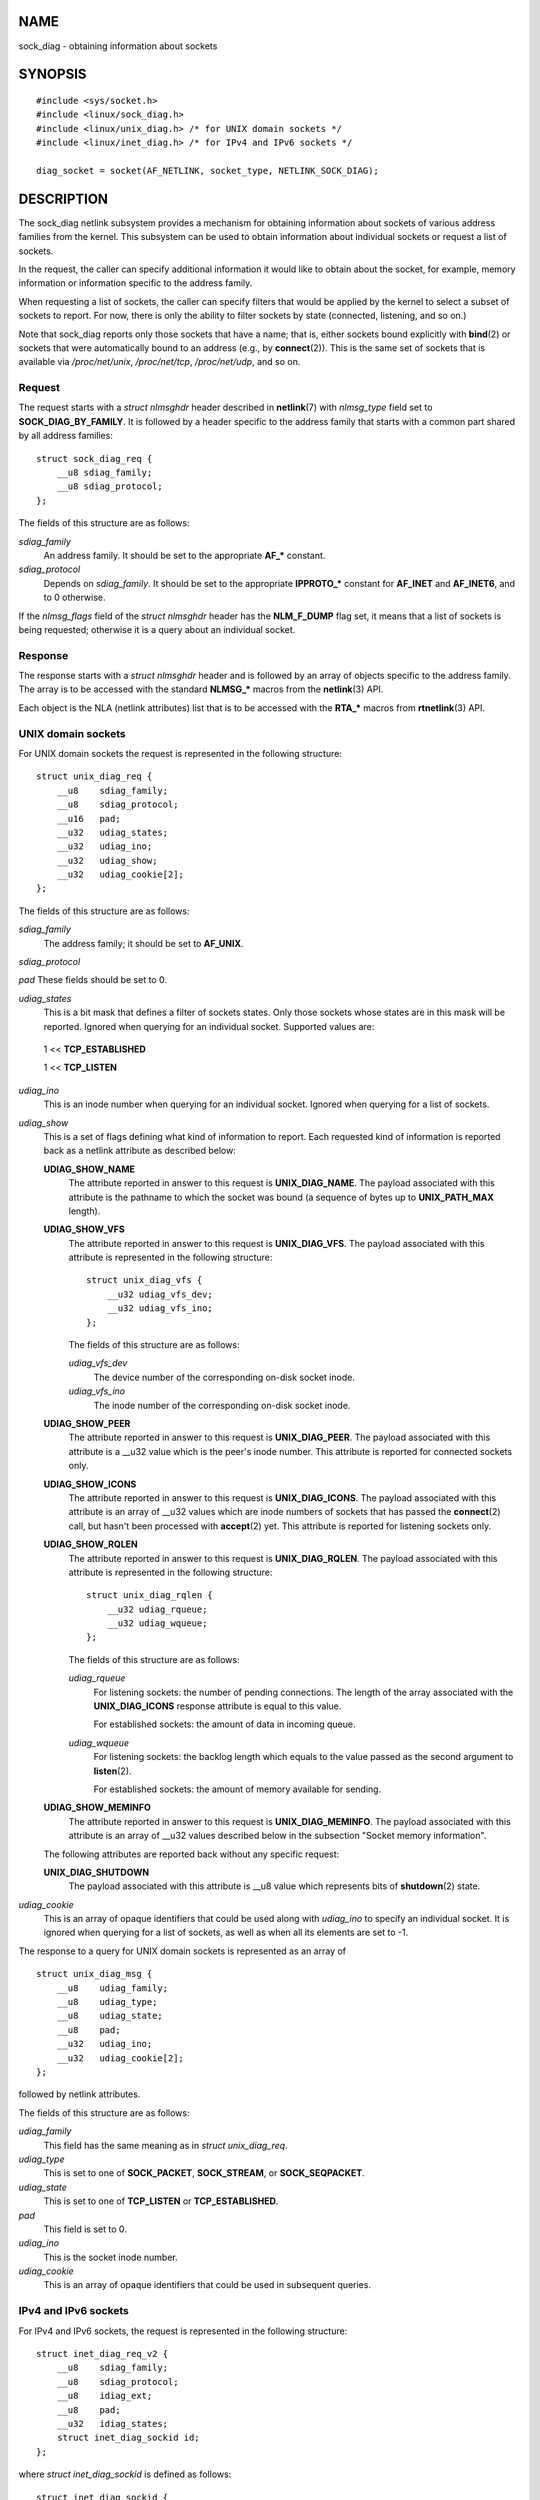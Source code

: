 NAME
====

sock_diag - obtaining information about sockets

SYNOPSIS
========

::

   #include <sys/socket.h>
   #include <linux/sock_diag.h>
   #include <linux/unix_diag.h> /* for UNIX domain sockets */
   #include <linux/inet_diag.h> /* for IPv4 and IPv6 sockets */

   diag_socket = socket(AF_NETLINK, socket_type, NETLINK_SOCK_DIAG);

DESCRIPTION
===========

The sock_diag netlink subsystem provides a mechanism for obtaining
information about sockets of various address families from the kernel.
This subsystem can be used to obtain information about individual
sockets or request a list of sockets.

In the request, the caller can specify additional information it would
like to obtain about the socket, for example, memory information or
information specific to the address family.

When requesting a list of sockets, the caller can specify filters that
would be applied by the kernel to select a subset of sockets to report.
For now, there is only the ability to filter sockets by state
(connected, listening, and so on.)

Note that sock_diag reports only those sockets that have a name; that
is, either sockets bound explicitly with **bind**\ (2) or sockets that
were automatically bound to an address (e.g., by **connect**\ (2)). This
is the same set of sockets that is available via */proc/net/unix*,
*/proc/net/tcp*, */proc/net/udp*, and so on.

Request
-------

The request starts with a *struct nlmsghdr* header described in
**netlink**\ (7) with *nlmsg_type* field set to **SOCK_DIAG_BY_FAMILY**.
It is followed by a header specific to the address family that starts
with a common part shared by all address families:

::

   struct sock_diag_req {
       __u8 sdiag_family;
       __u8 sdiag_protocol;
   };

The fields of this structure are as follows:

*sdiag_family*
   An address family. It should be set to the appropriate **AF_\***
   constant.

*sdiag_protocol*
   Depends on *sdiag_family*. It should be set to the appropriate
   **IPPROTO_\*** constant for **AF_INET** and **AF_INET6**, and to 0
   otherwise.

If the *nlmsg_flags* field of the *struct nlmsghdr* header has the
**NLM_F_DUMP** flag set, it means that a list of sockets is being
requested; otherwise it is a query about an individual socket.

Response
--------

The response starts with a *struct nlmsghdr* header and is followed by
an array of objects specific to the address family. The array is to be
accessed with the standard **NLMSG_\*** macros from the **netlink**\ (3)
API.

Each object is the NLA (netlink attributes) list that is to be accessed
with the **RTA_\*** macros from **rtnetlink**\ (3) API.

UNIX domain sockets
-------------------

For UNIX domain sockets the request is represented in the following
structure:

::

   struct unix_diag_req {
       __u8    sdiag_family;
       __u8    sdiag_protocol;
       __u16   pad;
       __u32   udiag_states;
       __u32   udiag_ino;
       __u32   udiag_show;
       __u32   udiag_cookie[2];
   };

The fields of this structure are as follows:

*sdiag_family*
   The address family; it should be set to **AF_UNIX**.

*sdiag_protocol*

*pad* These fields should be set to 0.

*udiag_states*
   This is a bit mask that defines a filter of sockets states. Only
   those sockets whose states are in this mask will be reported. Ignored
   when querying for an individual socket. Supported values are:

..

   1 << **TCP_ESTABLISHED**

   1 << **TCP_LISTEN**

*udiag_ino*
   This is an inode number when querying for an individual socket.
   Ignored when querying for a list of sockets.

*udiag_show*
   This is a set of flags defining what kind of information to report.
   Each requested kind of information is reported back as a netlink
   attribute as described below:

   **UDIAG_SHOW_NAME**
      The attribute reported in answer to this request is
      **UNIX_DIAG_NAME**. The payload associated with this attribute is
      the pathname to which the socket was bound (a sequence of bytes up
      to **UNIX_PATH_MAX** length).

   **UDIAG_SHOW_VFS**
      The attribute reported in answer to this request is
      **UNIX_DIAG_VFS**. The payload associated with this attribute is
      represented in the following structure:

      ::

         struct unix_diag_vfs {
             __u32 udiag_vfs_dev;
             __u32 udiag_vfs_ino;
         };

      The fields of this structure are as follows:

      *udiag_vfs_dev*
         The device number of the corresponding on-disk socket inode.

      *udiag_vfs_ino*
         The inode number of the corresponding on-disk socket inode.

   **UDIAG_SHOW_PEER**
      The attribute reported in answer to this request is
      **UNIX_DIAG_PEER**. The payload associated with this attribute is
      a \__u32 value which is the peer's inode number. This attribute is
      reported for connected sockets only.

   **UDIAG_SHOW_ICONS**
      The attribute reported in answer to this request is
      **UNIX_DIAG_ICONS**. The payload associated with this attribute is
      an array of \__u32 values which are inode numbers of sockets that
      has passed the **connect**\ (2) call, but hasn't been processed
      with **accept**\ (2) yet. This attribute is reported for listening
      sockets only.

   **UDIAG_SHOW_RQLEN**
      The attribute reported in answer to this request is
      **UNIX_DIAG_RQLEN**. The payload associated with this attribute is
      represented in the following structure:

      ::

         struct unix_diag_rqlen {
             __u32 udiag_rqueue;
             __u32 udiag_wqueue;
         };

      The fields of this structure are as follows:

      *udiag_rqueue*
         For listening sockets: the number of pending connections. The
         length of the array associated with the **UNIX_DIAG_ICONS**
         response attribute is equal to this value.

         For established sockets: the amount of data in incoming queue.

      *udiag_wqueue*
         For listening sockets: the backlog length which equals to the
         value passed as the second argument to **listen**\ (2).

         For established sockets: the amount of memory available for
         sending.

   **UDIAG_SHOW_MEMINFO**
      The attribute reported in answer to this request is
      **UNIX_DIAG_MEMINFO**. The payload associated with this attribute
      is an array of \__u32 values described below in the subsection
      "Socket memory information".

   The following attributes are reported back without any specific
   request:

   **UNIX_DIAG_SHUTDOWN**
      The payload associated with this attribute is \__u8 value which
      represents bits of **shutdown**\ (2) state.

*udiag_cookie*
   This is an array of opaque identifiers that could be used along with
   *udiag_ino* to specify an individual socket. It is ignored when
   querying for a list of sockets, as well as when all its elements are
   set to -1.

The response to a query for UNIX domain sockets is represented as an
array of

::

   struct unix_diag_msg {
       __u8    udiag_family;
       __u8    udiag_type;
       __u8    udiag_state;
       __u8    pad;
       __u32   udiag_ino;
       __u32   udiag_cookie[2];
   };

followed by netlink attributes.

The fields of this structure are as follows:

*udiag_family*
   This field has the same meaning as in *struct unix_diag_req*.

*udiag_type*
   This is set to one of **SOCK_PACKET**, **SOCK_STREAM**, or
   **SOCK_SEQPACKET**.

*udiag_state*
   This is set to one of **TCP_LISTEN** or **TCP_ESTABLISHED**.

*pad*
   This field is set to 0.

*udiag_ino*
   This is the socket inode number.

*udiag_cookie*
   This is an array of opaque identifiers that could be used in
   subsequent queries.

IPv4 and IPv6 sockets
---------------------

For IPv4 and IPv6 sockets, the request is represented in the following
structure:

::

   struct inet_diag_req_v2 {
       __u8    sdiag_family;
       __u8    sdiag_protocol;
       __u8    idiag_ext;
       __u8    pad;
       __u32   idiag_states;
       struct inet_diag_sockid id;
   };

where *struct inet_diag_sockid* is defined as follows:

::

   struct inet_diag_sockid {
       __be16  idiag_sport;
       __be16  idiag_dport;
       __be32  idiag_src[4];
       __be32  idiag_dst[4];
       __u32   idiag_if;
       __u32   idiag_cookie[2];
   };

The fields of *struct inet_diag_req_v2* are as follows:

*sdiag_family*
   This should be set to either **AF_INET** or **AF_INET6** for IPv4 or
   IPv6 sockets respectively.

*sdiag_protocol*
   This should be set to one of **IPPROTO_TCP**, **IPPROTO_UDP**, or
   **IPPROTO_UDPLITE**.

*idiag_ext*
   This is a set of flags defining what kind of extended information to
   report. Each requested kind of information is reported back as a
   netlink attribute as described below:

   **INET_DIAG_TOS**
      The payload associated with this attribute is a \__u8 value which
      is the TOS of the socket.

   **INET_DIAG_TCLASS**
      The payload associated with this attribute is a \__u8 value which
      is the TClass of the socket. IPv6 sockets only. For LISTEN and
      CLOSE sockets, this is followed by **INET_DIAG_SKV6ONLY**
      attribute with associated \__u8 payload value meaning whether the
      socket is IPv6-only or not.

   **INET_DIAG_MEMINFO**
      The payload associated with this attribute is represented in the
      following structure:

      ::

         struct inet_diag_meminfo {
             __u32 idiag_rmem;
             __u32 idiag_wmem;
             __u32 idiag_fmem;
             __u32 idiag_tmem;
         };

      The fields of this structure are as follows:

      *idiag_rmem*
         The amount of data in the receive queue.

      *idiag_wmem*
         The amount of data that is queued by TCP but not yet sent.

      *idiag_fmem*
         The amount of memory scheduled for future use (TCP only).

      *idiag_tmem*
         The amount of data in send queue.

   **INET_DIAG_SKMEMINFO**
      The payload associated with this attribute is an array of \__u32
      values described below in the subsection "Socket memory
      information".

   **INET_DIAG_INFO**
      The payload associated with this attribute is specific to the
      address family. For TCP sockets, it is an object of type *struct
      tcp_info*.

   **INET_DIAG_CONG**
      The payload associated with this attribute is a string that
      describes the congestion control algorithm used. For TCP sockets
      only.

*pad*
   This should be set to 0.

*idiag_states*
   This is a bit mask that defines a filter of socket states. Only those
   sockets whose states are in this mask will be reported. Ignored when
   querying for an individual socket.

*id*
   This is a socket ID object that is used in dump requests, in queries
   about individual sockets, and is reported back in each response.
   Unlike UNIX domain sockets, IPv4 and IPv6 sockets are identified
   using addresses and ports. All values are in network byte order.

The fields of *struct inet_diag_sockid* are as follows:

*idiag_sport*
   The source port.

*idiag_dport*
   The destination port.

*idiag_src*
   The source address.

*idiag_dst*
   The destination address.

*idiag_if*
   The interface number the socket is bound to.

*idiag_cookie*
   This is an array of opaque identifiers that could be used along with
   other fields of this structure to specify an individual socket. It is
   ignored when querying for a list of sockets, as well as when all its
   elements are set to -1.

The response to a query for IPv4 or IPv6 sockets is represented as an
array of

::

   struct inet_diag_msg {
       __u8    idiag_family;
       __u8    idiag_state;
       __u8    idiag_timer;
       __u8    idiag_retrans;

       struct inet_diag_sockid id;

       __u32   idiag_expires;
       __u32   idiag_rqueue;
       __u32   idiag_wqueue;
       __u32   idiag_uid;
       __u32   idiag_inode;
   };

followed by netlink attributes.

The fields of this structure are as follows:

*idiag_family*
   This is the same field as in *struct inet_diag_req_v2*.

*idiag_state*
   This denotes socket state as in *struct inet_diag_req_v2*.

*idiag_timer*
   For TCP sockets, this field describes the type of timer that is
   currently active for the socket. It is set to one of the following
   constants:

..

   **0**
      no timer is active

   **1**
      a retransmit timer

   **2**
      a keep-alive timer

   **3**
      a TIME_WAIT timer

   **4**
      a zero window probe timer

   For non-TCP sockets, this field is set to 0.

*idiag_retrans*
   For *idiag_timer* values 1, 2, and 4, this field contains the number
   of retransmits. For other *idiag_timer* values, this field is set to
   0.

*idiag_expires*
   For TCP sockets that have an active timer, this field describes its
   expiration time in milliseconds. For other sockets, this field is set
   to 0.

*idiag_rqueue*
   For listening sockets: the number of pending connections.

   For other sockets: the amount of data in the incoming queue.

*idiag_wqueue*
   For listening sockets: the backlog length.

   For other sockets: the amount of memory available for sending.

*idiag_uid*
   This is the socket owner UID.

*idiag_inode*
   This is the socket inode number.

Socket memory information
-------------------------

The payload associated with **UNIX_DIAG_MEMINFO** and
**INET_DIAG_SKMEMINFO** netlink attributes is an array of the following
\__u32 values:

**SK_MEMINFO_RMEM_ALLOC**
   The amount of data in receive queue.

**SK_MEMINFO_RCVBUF**
   The receive socket buffer as set by **SO_RCVBUF**.

**SK_MEMINFO_WMEM_ALLOC**
   The amount of data in send queue.

**SK_MEMINFO_SNDBUF**
   The send socket buffer as set by **SO_SNDBUF**.

**SK_MEMINFO_FWD_ALLOC**
   The amount of memory scheduled for future use (TCP only).

**SK_MEMINFO_WMEM_QUEUED**
   The amount of data queued by TCP, but not yet sent.

**SK_MEMINFO_OPTMEM**
   The amount of memory allocated for the socket's service needs (e.g.,
   socket filter).

**SK_MEMINFO_BACKLOG**
   The amount of packets in the backlog (not yet processed).

VERSIONS
========

**NETLINK_INET_DIAG** was introduced in Linux 2.6.14 and supported
**AF_INET** and **AF_INET6** sockets only. In Linux 3.3, it was renamed
to **NETLINK_SOCK_DIAG** and extended to support **AF_UNIX** sockets.

**UNIX_DIAG_MEMINFO** and **INET_DIAG_SKMEMINFO** were introduced in
Linux 3.6.

CONFORMING TO
=============

The NETLINK_SOCK_DIAG API is Linux-specific.

EXAMPLES
========

The following example program prints inode number, peer's inode number,
and name of all UNIX domain sockets in the current namespace.

::

   #include <errno.h>
   #include <stdio.h>
   #include <string.h>
   #include <unistd.h>
   #include <sys/socket.h>
   #include <sys/un.h>
   #include <linux/netlink.h>
   #include <linux/rtnetlink.h>
   #include <linux/sock_diag.h>
   #include <linux/unix_diag.h>

   static int
   send_query(int fd)
   {
       struct sockaddr_nl nladdr = {
           .nl_family = AF_NETLINK
       };
       struct
       {
           struct nlmsghdr nlh;
           struct unix_diag_req udr;
       } req = {
           .nlh = {
               .nlmsg_len = sizeof(req),
               .nlmsg_type = SOCK_DIAG_BY_FAMILY,
               .nlmsg_flags = NLM_F_REQUEST | NLM_F_DUMP
           },
           .udr = {
               .sdiag_family = AF_UNIX,
               .udiag_states = -1,
               .udiag_show = UDIAG_SHOW_NAME | UDIAG_SHOW_PEER
           }
       };
       struct iovec iov = {
           .iov_base = &req,
           .iov_len = sizeof(req)
       };
       struct msghdr msg = {
           .msg_name = (void *) &nladdr,
           .msg_namelen = sizeof(nladdr),
           .msg_iov = &iov,
           .msg_iovlen = 1
       };

       for (;;) {
           if (sendmsg(fd, &msg, 0) < 0) {
               if (errno == EINTR)
                   continue;

               perror("sendmsg");
               return -1;
           }

           return 0;
       }
   }

   static int
   print_diag(const struct unix_diag_msg *diag, unsigned int len)
   {
       if (len < NLMSG_LENGTH(sizeof(*diag))) {
           fputs("short response\n", stderr);
           return -1;
       }
       if (diag->udiag_family != AF_UNIX) {
           fprintf(stderr, "unexpected family %u\n", diag->udiag_family);
           return -1;
       }

       struct rtattr *attr;
       unsigned int rta_len = len - NLMSG_LENGTH(sizeof(*diag));
       unsigned int peer = 0;
       size_t path_len = 0;
       char path[sizeof(((struct sockaddr_un *) 0)->sun_path) + 1];

       for (attr = (struct rtattr *) (diag + 1);
                RTA_OK(attr, rta_len); attr = RTA_NEXT(attr, rta_len)) {
           switch (attr->rta_type) {
           case UNIX_DIAG_NAME:
               if (!path_len) {
                   path_len = RTA_PAYLOAD(attr);
                   if (path_len > sizeof(path) - 1)
                       path_len = sizeof(path) - 1;
                   memcpy(path, RTA_DATA(attr), path_len);
                   path[path_len] = '\0';
               }
               break;

           case UNIX_DIAG_PEER:
               if (RTA_PAYLOAD(attr) >= sizeof(peer))
                   peer = *(unsigned int *) RTA_DATA(attr);
               break;
           }
       }

       printf("inode=%u", diag->udiag_ino);

       if (peer)
           printf(", peer=%u", peer);

       if (path_len)
           printf(", name=%s%s", *path ? "" : "@",
                   *path ? path : path + 1);

       putchar('\n');
       return 0;
   }

   static int
   receive_responses(int fd)
   {
       long buf[8192 / sizeof(long)];
       struct sockaddr_nl nladdr = {
           .nl_family = AF_NETLINK
       };
       struct iovec iov = {
           .iov_base = buf,
           .iov_len = sizeof(buf)
       };
       int flags = 0;

       for (;;) {
           struct msghdr msg = {
               .msg_name = (void *) &nladdr,
               .msg_namelen = sizeof(nladdr),
               .msg_iov = &iov,
               .msg_iovlen = 1
           };

           ssize_t ret = recvmsg(fd, &msg, flags);

           if (ret < 0) {
               if (errno == EINTR)
                   continue;

               perror("recvmsg");
               return -1;
           }
           if (ret == 0)
               return 0;

           const struct nlmsghdr *h = (struct nlmsghdr *) buf;

           if (!NLMSG_OK(h, ret)) {
               fputs("!NLMSG_OK\n", stderr);
               return -1;
           }

           for (; NLMSG_OK(h, ret); h = NLMSG_NEXT(h, ret)) {
               if (h->nlmsg_type == NLMSG_DONE)
                   return 0;

               if (h->nlmsg_type == NLMSG_ERROR) {
                   const struct nlmsgerr *err = NLMSG_DATA(h);

                   if (h->nlmsg_len < NLMSG_LENGTH(sizeof(*err))) {
                       fputs("NLMSG_ERROR\n", stderr);
                   } else {
                       errno = -err->error;
                       perror("NLMSG_ERROR");
                   }

                   return -1;
               }

               if (h->nlmsg_type != SOCK_DIAG_BY_FAMILY) {
                   fprintf(stderr, "unexpected nlmsg_type %u\n",
                           (unsigned) h->nlmsg_type);
                   return -1;
               }

               if (print_diag(NLMSG_DATA(h), h->nlmsg_len))
                   return -1;
           }
       }
   }

   int
   main(void)
   {
       int fd = socket(AF_NETLINK, SOCK_RAW, NETLINK_SOCK_DIAG);

       if (fd < 0) {
           perror("socket");
           return 1;
       }

       int ret = send_query(fd) || receive_responses(fd);

       close(fd);
       return ret;
   }

SEE ALSO
========

**netlink**\ (3), **rtnetlink**\ (3), **netlink**\ (7), **tcp**\ (7)
